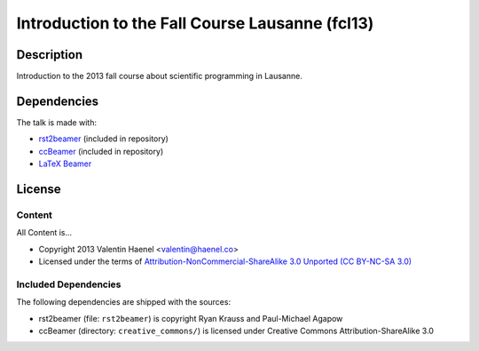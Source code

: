 Introduction to the Fall Course Lausanne (fcl13)
================================================

Description
-----------

Introduction to the 2013 fall course about scientific programming in Lausanne.


Dependencies
------------

The talk is made with:

* `rst2beamer <https://github.com/rst2beamer/rst2beamer>`_
  (included in repository)
* `ccBeamer <http://blog.hartwork.org/?p=52>`_
  (included in repository)
* `LaTeX Beamer <https://bitbucket.org/rivanvx/beamer/wiki/Home>`_

License
-------

Content
~~~~~~~

All Content is...

* Copyright 2013 Valentin Haenel <valentin@haenel.co>
* Licensed under the terms of `Attribution-NonCommercial-ShareAlike 3.0 Unported  (CC BY-NC-SA 3.0) <http://creativecommons.org/licenses/by-nc-sa/3.0/>`_

Included Dependencies
~~~~~~~~~~~~~~~~~~~~~

The following dependencies are shipped with the sources:

* rst2beamer (file: ``rst2beamer``) is copyright Ryan Krauss and Paul-Michael Agapow
* ccBeamer (directory: ``creative_commons/``) is licensed under Creative Commons Attribution-ShareAlike 3.0
